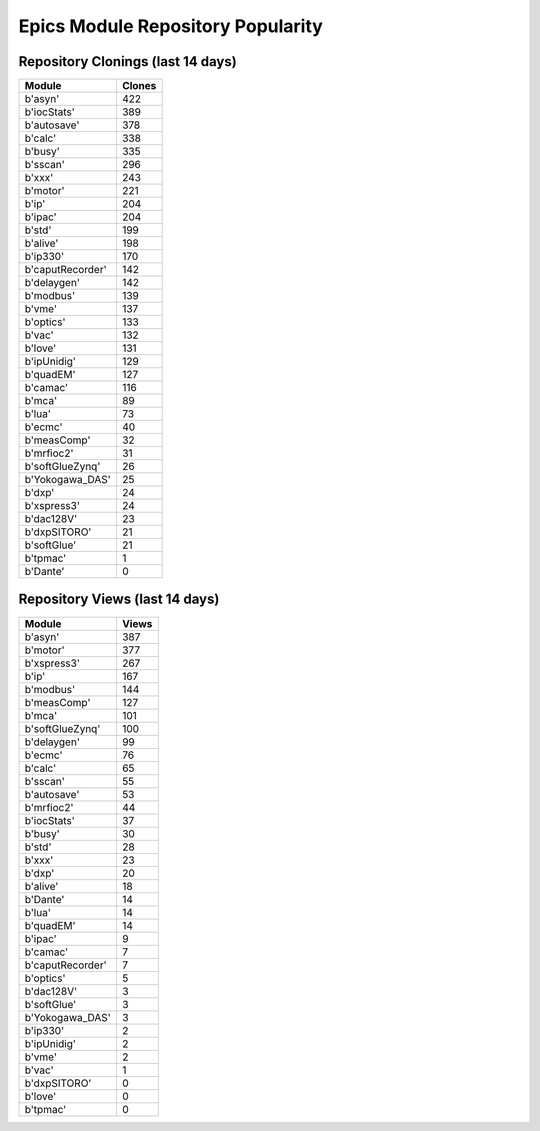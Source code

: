 ==================================
Epics Module Repository Popularity
==================================



Repository Clonings (last 14 days)
----------------------------------
.. csv-table::
   :header: Module, Clones

   b'asyn', 422
   b'iocStats', 389
   b'autosave', 378
   b'calc', 338
   b'busy', 335
   b'sscan', 296
   b'xxx', 243
   b'motor', 221
   b'ip', 204
   b'ipac', 204
   b'std', 199
   b'alive', 198
   b'ip330', 170
   b'caputRecorder', 142
   b'delaygen', 142
   b'modbus', 139
   b'vme', 137
   b'optics', 133
   b'vac', 132
   b'love', 131
   b'ipUnidig', 129
   b'quadEM', 127
   b'camac', 116
   b'mca', 89
   b'lua', 73
   b'ecmc', 40
   b'measComp', 32
   b'mrfioc2', 31
   b'softGlueZynq', 26
   b'Yokogawa_DAS', 25
   b'dxp', 24
   b'xspress3', 24
   b'dac128V', 23
   b'dxpSITORO', 21
   b'softGlue', 21
   b'tpmac', 1
   b'Dante', 0



Repository Views (last 14 days)
-------------------------------
.. csv-table::
   :header: Module, Views

   b'asyn', 387
   b'motor', 377
   b'xspress3', 267
   b'ip', 167
   b'modbus', 144
   b'measComp', 127
   b'mca', 101
   b'softGlueZynq', 100
   b'delaygen', 99
   b'ecmc', 76
   b'calc', 65
   b'sscan', 55
   b'autosave', 53
   b'mrfioc2', 44
   b'iocStats', 37
   b'busy', 30
   b'std', 28
   b'xxx', 23
   b'dxp', 20
   b'alive', 18
   b'Dante', 14
   b'lua', 14
   b'quadEM', 14
   b'ipac', 9
   b'camac', 7
   b'caputRecorder', 7
   b'optics', 5
   b'dac128V', 3
   b'softGlue', 3
   b'Yokogawa_DAS', 3
   b'ip330', 2
   b'ipUnidig', 2
   b'vme', 2
   b'vac', 1
   b'dxpSITORO', 0
   b'love', 0
   b'tpmac', 0
